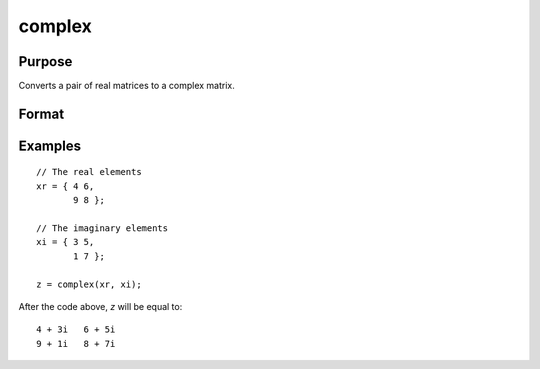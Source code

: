 
complex
==============================================

Purpose
----------------

Converts a pair of real matrices to a complex matrix.

Format
----------------
.. function:: z = complex(xr, xi)

    :param xr: the real elements of *z*.
    :type xr: NxK real matrix

    :param xi: the imaginary elements of *z*.
    :type xi: NxK real matrix or scalar

    :return z: 

    :rtype z: NxK complex matrix

Examples
----------------

::

    // The real elements
    xr = { 4 6,
           9 8 };

    // The imaginary elements
    xi = { 3 5,
           1 7 };

    z = complex(xr, xi);

After the code above, *z* will be equal to:

::

    4 + 3i   6 + 5i
    9 + 1i   8 + 7i

.. seealso:: Functions :func:`imag`, :func:`real`
